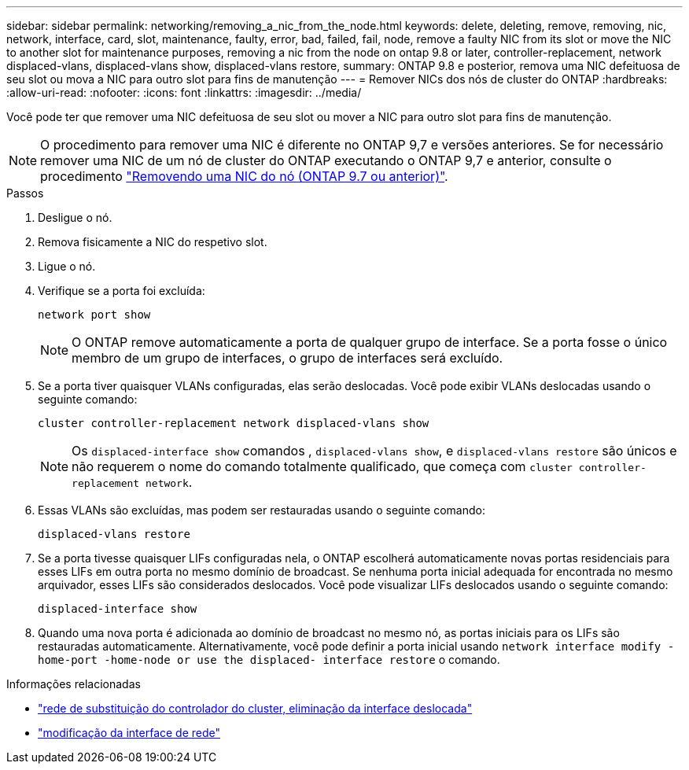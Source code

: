 ---
sidebar: sidebar 
permalink: networking/removing_a_nic_from_the_node.html 
keywords: delete, deleting, remove, removing, nic, network, interface, card, slot, maintenance, faulty, error, bad, failed, fail, node, remove a faulty NIC from its slot or move the NIC to another slot for maintenance purposes, removing a nic from the node on ontap 9.8 or later, controller-replacement, network displaced-vlans, displaced-vlans show, displaced-vlans restore, 
summary: ONTAP 9.8 e posterior, remova uma NIC defeituosa de seu slot ou mova a NIC para outro slot para fins de manutenção 
---
= Remover NICs dos nós de cluster do ONTAP
:hardbreaks:
:allow-uri-read: 
:nofooter: 
:icons: font
:linkattrs: 
:imagesdir: ../media/


[role="lead"]
Você pode ter que remover uma NIC defeituosa de seu slot ou mover a NIC para outro slot para fins de manutenção.


NOTE: O procedimento para remover uma NIC é diferente no ONTAP 9,7 e versões anteriores. Se for necessário remover uma NIC de um nó de cluster do ONTAP executando o ONTAP 9,7 e anterior, consulte o procedimento link:https://docs.netapp.com/us-en/ontap-system-manager-classic/networking/remove_a_nic_from_the_node_97.html["Removendo uma NIC do nó (ONTAP 9.7 ou anterior)"^].

.Passos
. Desligue o nó.
. Remova fisicamente a NIC do respetivo slot.
. Ligue o nó.
. Verifique se a porta foi excluída:
+
....
network port show
....
+

NOTE: O ONTAP remove automaticamente a porta de qualquer grupo de interface. Se a porta fosse o único membro de um grupo de interfaces, o grupo de interfaces será excluído.

. Se a porta tiver quaisquer VLANs configuradas, elas serão deslocadas. Você pode exibir VLANs deslocadas usando o seguinte comando:
+
....
cluster controller-replacement network displaced-vlans show
....
+

NOTE: Os `displaced-interface show` comandos , `displaced-vlans show`, e `displaced-vlans restore` são únicos e não requerem o nome do comando totalmente qualificado, que começa com `cluster controller-replacement network`.

. Essas VLANs são excluídas, mas podem ser restauradas usando o seguinte comando:
+
....
displaced-vlans restore
....
. Se a porta tivesse quaisquer LIFs configuradas nela, o ONTAP escolherá automaticamente novas portas residenciais para esses LIFs em outra porta no mesmo domínio de broadcast. Se nenhuma porta inicial adequada for encontrada no mesmo arquivador, esses LIFs são considerados deslocados. Você pode visualizar LIFs deslocados usando o seguinte comando:
+
`displaced-interface show`

. Quando uma nova porta é adicionada ao domínio de broadcast no mesmo nó, as portas iniciais para os LIFs são restauradas automaticamente. Alternativamente, você pode definir a porta inicial usando `network interface modify -home-port -home-node or use the displaced- interface restore` o comando.


.Informações relacionadas
* link:https://docs.netapp.com/us-en/ontap-cli/cluster-controller-replacement-network-displaced-interface-delete.html["rede de substituição do controlador do cluster, eliminação da interface deslocada"^]
* link:https://docs.netapp.com/us-en/ontap-cli/network-interface-modify.html["modificação da interface de rede"^]

